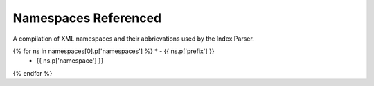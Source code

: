 Namespaces Referenced
=====================

A compilation of XML namespaces and their abbrievations used by the Index Parser.

.. list-table::
    :widths: 1, 5
    :header-rows: 1

    * - Prefix
      - Namespace
{% for ns in namespaces[0].p['namespaces'] %}    * - {{ ns.p['prefix'] }}
      - {{ ns.p['namespace'] }}
{% endfor %}


